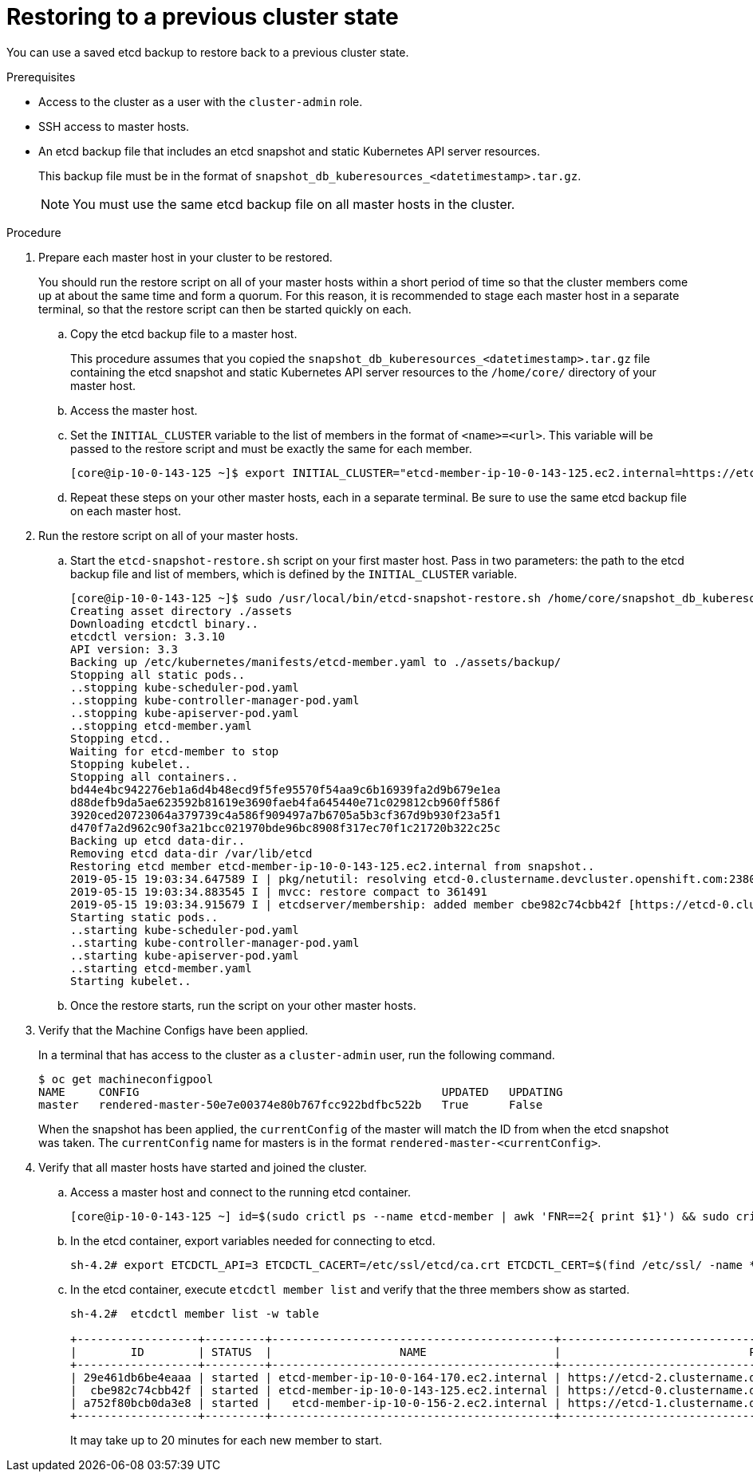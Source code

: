 // Module included in the following assemblies:
//
// * disaster_recovery/scenario-2-restoring-cluster-state.adoc

[id="dr-scenario-2-restoring-cluster-state_{context}"]
= Restoring to a previous cluster state

You can use a saved etcd backup to restore back to a previous cluster state.

.Prerequisites

* Access to the cluster as a user with the `cluster-admin` role.
* SSH access to master hosts.
* An etcd backup file that includes an etcd snapshot and static Kubernetes API server resources.
+
This backup file must be in the format of `snapshot_db_kuberesources_<datetimestamp>.tar.gz`.
+
[NOTE]
====
You must use the same etcd backup file on all master hosts in the cluster.
====

.Procedure

. Prepare each master host in your cluster to be restored.
+
You should run the restore script on all of your master hosts within a short period of time so that the cluster members come up at about the same time and form a quorum. For this reason, it is recommended to stage each master host in a separate terminal, so that the restore script can then be started quickly on each.

.. Copy the etcd backup file to a master host.
+
This procedure assumes that you copied the `snapshot_db_kuberesources_<datetimestamp>.tar.gz` file containing the etcd snapshot and static Kubernetes API server resources to the `/home/core/` directory of your master host.

.. Access the master host.

.. Set the `INITIAL_CLUSTER` variable to the list of members in the format of `<name>=<url>`. This variable will be passed to the restore script and must be exactly the same for each member.
+
----
[core@ip-10-0-143-125 ~]$ export INITIAL_CLUSTER="etcd-member-ip-10-0-143-125.ec2.internal=https://etcd-0.clustername.devcluster.openshift.com:2380,etcd-member-ip-10-0-35-108.ec2.internal=https://etcd-1.clustername.devcluster.openshift.com:2380,etcd-member-ip-10-0-10-16.ec2.internal=https://etcd-2.clustername.devcluster.openshift.com:2380"
----

.. Repeat these steps on your other master hosts, each in a separate terminal. Be sure to use the same etcd backup file on each master host.

. Run the restore script on all of your master hosts.

.. Start the `etcd-snapshot-restore.sh` script on your first master host. Pass in two parameters: the path to the etcd backup file and list of members, which is defined by the `INITIAL_CLUSTER` variable.
+
----
[core@ip-10-0-143-125 ~]$ sudo /usr/local/bin/etcd-snapshot-restore.sh /home/core/snapshot_db_kuberesources_<datetimestamp>.tar.gz $INITIAL_CLUSTER
Creating asset directory ./assets
Downloading etcdctl binary..
etcdctl version: 3.3.10
API version: 3.3
Backing up /etc/kubernetes/manifests/etcd-member.yaml to ./assets/backup/
Stopping all static pods..
..stopping kube-scheduler-pod.yaml
..stopping kube-controller-manager-pod.yaml
..stopping kube-apiserver-pod.yaml
..stopping etcd-member.yaml
Stopping etcd..
Waiting for etcd-member to stop
Stopping kubelet..
Stopping all containers..
bd44e4bc942276eb1a6d4b48ecd9f5fe95570f54aa9c6b16939fa2d9b679e1ea
d88defb9da5ae623592b81619e3690faeb4fa645440e71c029812cb960ff586f
3920ced20723064a379739c4a586f909497a7b6705a5b3cf367d9b930f23a5f1
d470f7a2d962c90f3a21bcc021970bde96bc8908f317ec70f1c21720b322c25c
Backing up etcd data-dir..
Removing etcd data-dir /var/lib/etcd
Restoring etcd member etcd-member-ip-10-0-143-125.ec2.internal from snapshot..
2019-05-15 19:03:34.647589 I | pkg/netutil: resolving etcd-0.clustername.devcluster.openshift.com:2380 to 10.0.143.125:2380
2019-05-15 19:03:34.883545 I | mvcc: restore compact to 361491
2019-05-15 19:03:34.915679 I | etcdserver/membership: added member cbe982c74cbb42f [https://etcd-0.clustername.devcluster.openshift.com:2380] to cluster 807ae3bffc8d69ca
Starting static pods..
..starting kube-scheduler-pod.yaml
..starting kube-controller-manager-pod.yaml
..starting kube-apiserver-pod.yaml
..starting etcd-member.yaml
Starting kubelet..
----

.. Once the restore starts, run the script on your other master hosts.

. Verify that the Machine Configs have been applied.
+
In a terminal that has access to the cluster as a `cluster-admin` user, run the following command.
+
----
$ oc get machineconfigpool
NAME     CONFIG                                             UPDATED   UPDATING
master   rendered-master-50e7e00374e80b767fcc922bdfbc522b   True      False
----
+
When the snapshot has been applied, the `currentConfig` of the master will match the ID from when the etcd snapshot was taken. The `currentConfig` name for masters is in the format `rendered-master-<currentConfig>`.

. Verify that all master hosts have started and joined the cluster.

.. Access a master host and connect to the running etcd container.
+
----
[core@ip-10-0-143-125 ~] id=$(sudo crictl ps --name etcd-member | awk 'FNR==2{ print $1}') && sudo crictl exec -it $id /bin/sh
----

.. In the etcd container, export variables needed for connecting to etcd.
+
----
sh-4.2# export ETCDCTL_API=3 ETCDCTL_CACERT=/etc/ssl/etcd/ca.crt ETCDCTL_CERT=$(find /etc/ssl/ -name *peer*crt) ETCDCTL_KEY=$(find /etc/ssl/ -name *peer*key)
----
+
.. In the etcd container, execute `etcdctl member list` and verify that the three members show as started.
+
----
sh-4.2#  etcdctl member list -w table

+------------------+---------+------------------------------------------+------------------------------------------------------------------+---------------------------+
|        ID        | STATUS  |                   NAME                   |                            PEER ADDRS                            |       CLIENT ADDRS        |
+------------------+---------+------------------------------------------+------------------------------------------------------------------+---------------------------+
| 29e461db6be4eaaa | started | etcd-member-ip-10-0-164-170.ec2.internal | https://etcd-2.clustername.devcluster.openshift.com:2380 | https://10.0.164.170:2379 |
|  cbe982c74cbb42f | started | etcd-member-ip-10-0-143-125.ec2.internal | https://etcd-0.clustername.devcluster.openshift.com:2380 | https://10.0.143.125:2379 |
| a752f80bcb0da3e8 | started |   etcd-member-ip-10-0-156-2.ec2.internal | https://etcd-1.clustername.devcluster.openshift.com:2380 |   https://10.0.156.2:2379 |
+------------------+---------+------------------------------------------+------------------------------------------------------------------+---------------------------+
----
+
It may take up to 20 minutes for each new member to start.

